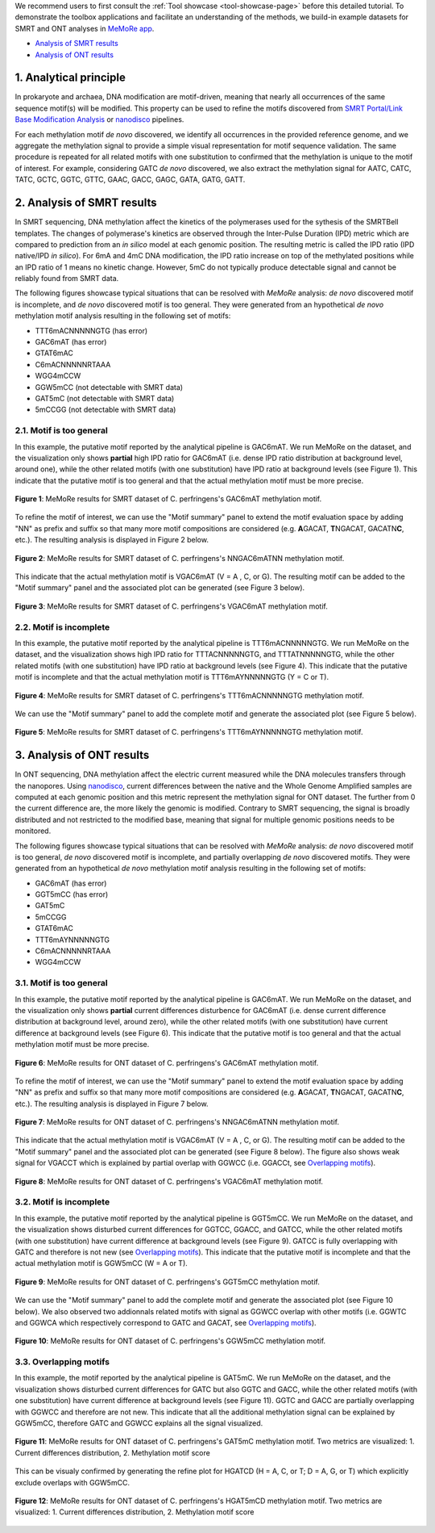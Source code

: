 .. sectnum::
  :suffix: .

.. _detailed-tutorial-content:

We recommend users to first consult the :ref:`Tool showcase <tool-showcase-page>` before this detailed tutorial. To demonstrate the toolbox applications and facilitate an understanding of the methods, we build-in example datasets for SMRT and ONT analyses in `MeMoRe app <https://fanglab-tools.shinyapps.io/MeMoRe/>`_.

* `Analysis of SMRT results`_
* `Analysis of ONT results`_


.. _Principle:

Analytical principle
====================

In prokaryote and archaea, DNA modification are motif-driven, meaning that nearly all occurrences of the same sequence motif(s) will be modified. This property can be used to refine the motifs discovered from `SMRT Portal/Link Base Modification Analysis <https://www.pacb.com/support/software-downloads/>`_ or `nanodisco <https://github.com/fanglab/nanodisco>`_ pipelines.

For each methylation motif *de novo* discovered, we identify all occurrences in the provided reference genome, and we aggregate the methylation signal to provide a simple visual representation for motif sequence validation. The same procedure is repeated for all related motifs with one substitution to confirmed that the methylation is unique to the motif of interest. For example, considering GATC *de novo* discovered, we also extract the methylation signal for AATC, CATC, TATC, GCTC, GGTC, GTTC, GAAC, GACC, GAGC, GATA, GATG, GATT.

.. _SMRT_analysis:

Analysis of SMRT results
========================

In SMRT sequencing, DNA methylation affect the kinetics of the polymerases used for the sythesis of the SMRTBell templates. The changes of polymerase's kinetics are observed through the Inter-Pulse Duration (IPD) metric which are compared to prediction from an *in silico* model at each genomic position. The resulting metric is called the IPD ratio (IPD native/IPD *in silico*). For 6mA and 4mC DNA modification, the IPD ratio increase on top of the methylated positions while an IPD ratio of 1 means no kinetic change. However, 5mC do not typically produce detectable signal and cannot be reliably found from SMRT data.

The following figures showcase typical situations that can be resolved with `MeMoRe` analysis: *de novo* discovered motif is incomplete, and *de novo* discovered motif is too general. They were generated from an hypothetical *de novo* methylation motif analysis resulting in the following set of motifs:

* TTT6mACNNNNNGTG (has error)
* GAC6mAT (has error)
* GTAT6mAC
* C6mACNNNNNRTAAA
* WGG4mCCW
* GGW5mCC (not detectable with SMRT data)
* GAT5mC (not detectable with SMRT data)
* 5mCCGG (not detectable with SMRT data)

Motif is too general
--------------------

In this example, the putative motif reported by the analytical pipeline is GAC6mAT. We run MeMoRe on the dataset, and the visualization only shows **partial** high IPD ratio for GAC6mAT (i.e. dense IPD ratio distribution at background level, around one), while the other related motifs (with one substitution) have IPD ratio at background levels (see Figure 1). This indicate that the putative motif is too general and that the actual methylation motif must be more precise.

.. figure:: figures/GACAT_4_combined.png
   :width: 800
   :align: center
   :alt: C. perfringens's GAC6mAT methylation motif results

   **Figure 1**: MeMoRe results for SMRT dataset of C. perfringens's GAC6mAT methylation motif.

To refine the motif of interest, we can use the "Motif summary" panel to extend the motif evaluation space by adding "NN" as prefix and suffix so that many more motif compositions are considered (e.g. **A**\ GACAT, **T**\ NGACAT, GACATN\ **C**, etc.). The resulting analysis is displayed in Figure 2 below.

.. figure:: figures/NNGACATNN_6_combined.png
   :width: 800
   :align: center
   :alt: C. perfringens's NNGAC6mATNN methylation motif results

   **Figure 2**: MeMoRe results for SMRT dataset of C. perfringens's NNGAC6mATNN methylation motif.

This indicate that the actual methylation motif is VGAC6mAT (V = A , C, or G). The resulting motif can be added to the "Motif summary" panel and the associated plot can be generated (see Figure 3 below).

.. figure:: figures/VGACAT_5_combined.png
   :width: 800
   :align: center
   :alt: C. perfringens's VGAC6mAT methylation motif results

   **Figure 3**: MeMoRe results for SMRT dataset of C. perfringens's VGAC6mAT methylation motif.

Motif is incomplete
-------------------

In this example, the putative motif reported by the analytical pipeline is TTT6mACNNNNNGTG. We run MeMoRe on the dataset, and the visualization shows high IPD ratio for TTTACNNNNNGTG, and TTTATNNNNNGTG, while the other related motifs (with one substitution) have IPD ratio at background levels (see Figure 4). This indicate that the putative motif is incomplete and that the actual methylation motif is TTT6mAYNNNNNGTG (Y = C or T).

.. figure:: figures/TTTACNNNNNGTG_combined.png
   :width: 800
   :align: center
   :alt: C. perfringens's TTT6mACNNNNNGTG methylation motif results

   **Figure 4**: MeMoRe results for SMRT dataset of C. perfringens's TTT6mACNNNNNGTG methylation motif.

We can use the "Motif summary" panel to add the complete motif and generate the associated plot (see Figure 5 below).

.. figure:: figures/TTTAYNNNNNGTG_combined.png
   :width: 800
   :align: center
   :alt: C. perfringens's TTT6mAYNNNNNGTG methylation motif results

   **Figure 5**: MeMoRe results for SMRT dataset of C. perfringens's TTT6mAYNNNNNGTG methylation motif.

Analysis of ONT results
=======================

In ONT sequencing, DNA methylation affect the electric current measured while the DNA molecules transfers through the nanopores. Using `nanodisco <https://github.com/fanglab/nanodisco>`_, current differences between the native and the Whole Genome Amplified samples are computed at each genomic position and this metric represent the methylation signal for ONT dataset. The further from 0 the current difference are, the more likely the genomic is modified. Contrary to SMRT sequencing, the signal is broadly distributed and not restricted to the modified base, meaning that signal for multiple genomic positions needs to be monitored.

The following figures showcase typical situations that can be resolved with `MeMoRe` analysis: *de novo* discovered motif is too general, *de novo* discovered motif is incomplete, and partially overlapping *de novo* discovered motifs. They were generated from an hypothetical *de novo* methylation motif analysis resulting in the following set of motifs:

* GAC6mAT (has error)
* GGT5mCC (has error)
* GAT5mC
* 5mCCGG
* GTAT6mAC
* TTT6mAYNNNNNGTG
* C6mACNNNNNRTAAA
* WGG4mCCW

Motif is too general
--------------------

In this example, the putative motif reported by the analytical pipeline is GAC6mAT. We run MeMoRe on the dataset, and the visualization only shows **partial** current differences disturbence for GAC6mAT (i.e. dense current difference distribution at background level, around zero), while the other related motifs (with one substitution) have current difference at background levels (see Figure 6). This indicate that the putative motif is too general and that the actual methylation motif must be more precise.

.. figure:: figures/GACAT_4_ont.png
   :width: 800
   :align: center
   :alt: C. perfringens's GAC6mAT methylation motif results

   **Figure 6**: MeMoRe results for ONT dataset of C. perfringens's GAC6mAT methylation motif.

To refine the motif of interest, we can use the "Motif summary" panel to extend the motif evaluation space by adding "NN" as prefix and suffix so that many more motif compositions are considered (e.g. **A**\ GACAT, **T**\ NGACAT, GACATN\ **C**, etc.). The resulting analysis is displayed in Figure 7 below.

.. figure:: figures/NNGACATNN_6_ont.png
   :width: 800
   :align: center
   :alt: C. perfringens's NNGAC6mATNN methylation motif results

   **Figure 7**: MeMoRe results for ONT dataset of C. perfringens's NNGAC6mATNN methylation motif.

This indicate that the actual methylation motif is VGAC6mAT (V = A , C, or G). The resulting motif can be added to the "Motif summary" panel and the associated plot can be generated (see Figure 8 below). The figure also shows weak signal for VGACCT which is explained by partial overlap with GGWCC (i.e. GGACCt, see `Overlapping motifs`_).

.. figure:: figures/VGACAT_5_ont.png
   :width: 800
   :align: center
   :alt: C. perfringens's VGAC6mAT methylation motif results

   **Figure 8**: MeMoRe results for ONT dataset of C. perfringens's VGAC6mAT methylation motif.

Motif is incomplete
-------------------

In this example, the putative motif reported by the analytical pipeline is GGT5mCC. We run MeMoRe on the dataset, and the visualization shows disturbed current differences for GGTCC, GGACC, and GATCC, while the other related motifs (with one substitution) have current difference at background levels (see Figure 9). GATCC is fully overlapping with GATC and therefore is not new (see `Overlapping motifs`_). This indicate that the putative motif is incomplete and that the actual methylation motif is GGW5mCC (W = A or T).

.. figure:: figures/GGTCC_4_ont.png
   :width: 800
   :align: center
   :alt: C. perfringens's GGT5mCC methylation motif results

   **Figure 9**: MeMoRe results for ONT dataset of C. perfringens's GGT5mCC methylation motif.

We can use the "Motif summary" panel to add the complete motif and generate the associated plot (see Figure 10 below). We also observed two addionnals related motifs with signal as GGWCC overlap with other motifs (i.e. GGWTC and GGWCA which respectively correspond to GATC and GACAT, see `Overlapping motifs`_).

.. figure:: figures/GGWCC_4_ont.png
   :width: 800
   :align: center
   :alt: C. perfringens's GGW5mCC methylation motif results

   **Figure 10**: MeMoRe results for ONT dataset of C. perfringens's GGW5mCC methylation motif.

.. _ONT overlap:

Overlapping motifs
------------------

In this example, the motif reported by the analytical pipeline is GAT5mC. We run MeMoRe on the dataset, and the visualization shows disturbed current differences for GATC but also GGTC and GACC, while the other related motifs (with one substitution) have current difference at background levels (see Figure 11). GGTC and GACC are partially overlapping with GGWCC and therefore are not new. This indicate that all the additional methylation signal can be explained by GGW5mCC, therefore GATC and GGWCC explains all the signal visualized.

.. figure:: figures/GATC_4_ont.png
   :width: 800
   :align: center
   :alt: C. perfringens's GAT5mC methylation motif results

   **Figure 11**: MeMoRe results for ONT dataset of C. perfringens's GAT5mC methylation motif. Two metrics are visualized: 1. Current differences distribution, 2. Methylation motif score

This can be visualy confirmed by generating the refine plot for HGATCD (H = A, C, or T; D = A, G, or T) which explicitly exclude overlaps with GGW5mCC.

.. figure:: figures/HGATCD_5_ont.png
   :width: 800
   :align: center
   :alt: C. perfringens's HGAT5mCD methylation motif results

   **Figure 12**: MeMoRe results for ONT dataset of C. perfringens's HGAT5mCD methylation motif. Two metrics are visualized: 1. Current differences distribution, 2. Methylation motif score
